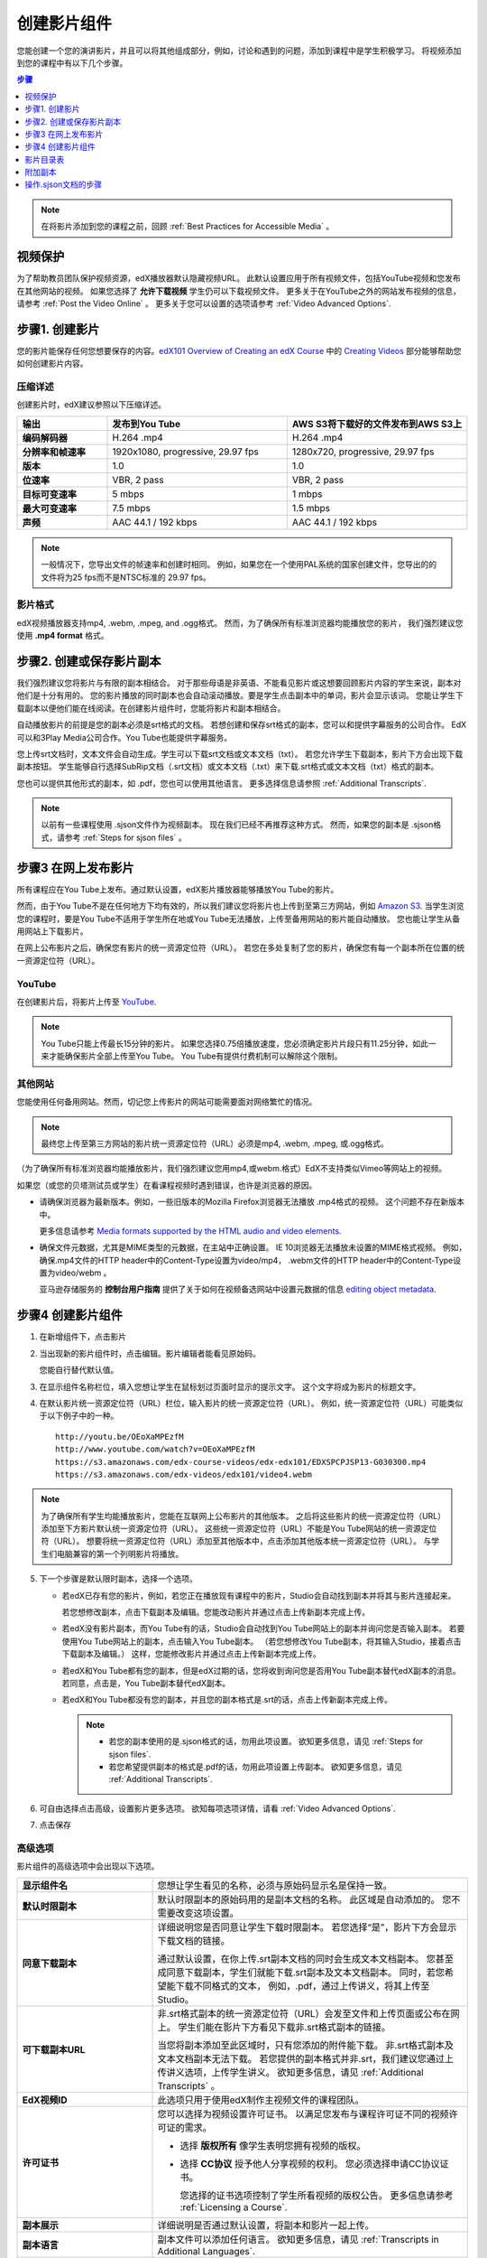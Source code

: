 .. _Working with Video Components:

#############################
创建影片组件
#############################

您能创建一个您的演讲影片，并且可以将其他组成部分，例如，讨论和遇到的问题，添加到课程中是学生积极学习。
将视频添加到您的课程中有以下几个步骤。

.. contents:: 步骤
  :local:
  :depth: 1

.. note:: 在将影片添加到您的课程之前，回顾 :ref:`Best Practices for Accessible Media` 。

.. _Protecting Videos:

************************
视频保护
************************ 

为了帮助教员团队保护视频资源，edX播放器默认隐藏视频URL。
此默认设置应用于所有视频文件，包括YouTube视频和您发布在其他网站的视频。
如果您选择了 **允许下载视频** 学生仍可以下载视频文件。
更多关于在YouTube之外的网站发布视频的信息，请参考 :ref:`Post the Video Online` 。
更多关于您可以设置的选项请参考  :ref:`Video Advanced Options`.

.. _Create the Video:

************************
步骤1. 创建影片
************************

您的影片能保存任何您想要保存的内容。`edX101 Overview of Creating an edX Course`_ 中的
`Creating Videos`_ 部分能够帮助您如何创建影片内容。

.. _Compression Specifications:

====================================
压缩详述
====================================

创建影片时，edX建议参照以下压缩详述。

.. list-table::
   :widths: 10 20 20
   :stub-columns: 1

   * - 输出
     - **发布到You Tube**
     - **AWS S3将下载好的文件发布到AWS S3上**
   * - 编码解码器
     - H.264 .mp4
     - H.264 .mp4
   * - 分辨率和帧速率
     - 1920x1080, progressive, 29.97 fps
     - 1280x720, progressive, 29.97 fps
   * - 版本
     - 1.0
     - 1.0
   * - 位速率
     - VBR, 2 pass
     - VBR, 2 pass
   * - 目标可变速率
     - 5 mbps
     - 1 mbps
   * - 最大可变速率
     - 7.5 mbps
     - 1.5 mbps
   * - 声频
     - AAC 44.1 / 192 kbps
     - AAC 44.1 / 192 kbps

.. note:: 一般情况下，您导出文件的帧速率和创建时相同。
  例如，如果您在一个使用PAL系统的国家创建文件，您导出的的文件将为25 fps而不是NTSC标准的 29.97 fps。

.. _Video Formats:

==================
影片格式
==================

edX视频播放器支持mp4, .webm, .mpeg, and .ogg格式。
然而，为了确保所有标准浏览器均能播放您的影片， 我们强烈建议您使用 **.mp4 format** 格式。

.. _Create Transcript:

*********************************************
步骤2. 创建或保存影片副本
*********************************************

我们强烈建议您将影片与有限的副本相结合。
对于那些母语是非英语、不能看见影片或这想要回顾影片内容的学生来说，副本对他们是十分有用的。
您的影片播放的同时副本也会自动滚动播放。要是学生点击副本中的单词，影片会显示该词。
您能让学生下载副本以便他们能在线阅读。在创建影片组件时，您能将影片和副本相结合。

自动播放影片的前提是您的副本必须是srt格式的文档。
若想创建和保存srt格式的副本，您可以和提供字幕服务的公司合作。
EdX可以和3Play Media公司合作。You Tube也能提供字幕服务。

您上传srt文档时，文本文件会自动生成。学生可以下载srt文档或文本文档（txt）。
若您允许学生下载副本，影片下方会出现下载副本按钮。
学生能够自行选择SubRip文档（.srt文档）或文本文档（.txt）来下载.srt格式或文本文档（txt）格式的副本。

.. image:: ../../../shared/building_and_running_chapters/Images/Video_DownTrans_srt-txt.png
   :width: 500
   :alt: Video status bar showing srt and txt transcript download options

您也可以提供其他形式的副本，如 .pdf，您也可以使用其他语言。
更多选择信息请参照 :ref:`Additional Transcripts`.

.. note:: 以前有一些课程使用 .sjson文件作为视频副本。
 现在我们已经不再推荐这种方式。
 然而，如果您的副本是 .sjson格式，请参考 :ref:`Steps for sjson files` 。

.. _Post the Video Online:

*****************************
步骤3 在网上发布影片
*****************************

所有课程应在You Tube上发布。通过默认设置，edX影片播放器能够播放You Tube的影片。

然而，由于You Tube不是在任何地方下均有效的，所以我们建议您将影片也上传到至第三方网站，例如 `Amazon S3
<http://aws.amazon.com/s3/>`_.
当学生浏览您的课程时，要是You Tube不适用于学生所在地或You Tube无法播放，上传至备用网站的影片能自动播放。
您也能让学生从备用网站上下载影片。

在网上公布影片之后，确保您有影片的统一资源定位符（URL）。
若您在多处复制了您的影片，确保您有每一个副本所在位置的统一资源定位符（URL）。 

==================
YouTube
==================

在创建影片后，将影片上传至 `YouTube
<http://www.youtube.com/>`_.

.. note:: You Tube只能上传最长15分钟的影片。
  如果您选择0.75倍播放速度，您必须确定影片片段只有11.25分钟，如此一来才能确保影片全部上传至You Tube。
  You Tube有提供付费机制可以解除这个限制。

==================
其他网站 
==================

您能使用任何备用网站。然而，切记您上传影片的网站可能需要面对网络繁忙的情况。

.. note:: 最终您上传至第三方网站的影片统一资源定位符（URL）必须是mp4, .webm, .mpeg, 或.ogg格式。
（为了确保所有标准浏览器均能播放影片，我们强烈建议您用mp4,或webm.格式）EdX不支持类似Vimeo等网站上的视频。

如果您（或您的贝塔测试员或学生）在看课程视频时遇到错误，也许是浏览器的原因。

* 请确保浏览器为最新版本。例如，一些旧版本的Mozilla Firefox浏览器无法播放 .mp4格式的视频。
  这个问题不存在新版本中。

  更多信息请参考  `Media formats supported by the HTML audio and
  video elements`_.

* 确保文件元数据，尤其是MIME类型的元数据，在主站中正确设置。
  IE 10浏览器无法播放未设置的MIME格式视频。
  例如，确保.mp4文件的HTTP header中的Content-Type设置为video/mp4，
  .webm文件的HTTP header中的Content-Type设置为video/webm 。

  亚马逊存储服务的 **控制台用户指南** 提供了关于如何在视频备选网站中设置元数据的信息 `editing object metadata`_.


.. _Create a Video Component:

********************************
步骤4 创建影片组件
********************************

#. 在新增组件下，点击影片

#. 当出现新的影片组件时，点击编辑。影片编辑者能看见原始码。

   .. image:: ../../../shared/building_and_running_chapters/Images/VideoComponentEditor.png
    :alt: Image of the video component editor
    :width: 500

   您能自行替代默认值。

3. 在显示组件名称栏位，填入您想让学生在鼠标划过页面时显示的提示文字。
   这个文字将成为影片的标题文字。

#. 在默认影片统一资源定位符（URL）栏位，输入影片的统一资源定位符（URL）。
   例如，统一资源定位符（URL）可能类似于以下例子中的一种。

   ::

      http://youtu.be/OEoXaMPEzfM
      http://www.youtube.com/watch?v=OEoXaMPEzfM
      https://s3.amazonaws.com/edx-course-videos/edx-edx101/EDXSPCPJSP13-G030300.mp4
      https://s3.amazonaws.com/edx-videos/edx101/video4.webm

.. note:: 为了确保所有学生均能播放影片，您能在互联网上公布影片的其他版本。
    之后将这些影片的统一资源定位符（URL）添加至下方影片默认统一资源定位符（URL）。
    这些统一资源定位符（URL）不能是You Tube网站的统一资源定位符（URL）。
    想要将统一资源定位符（URL）添加至其他版本中，点击添加其他版本统一资源定位符（URL）。
    与学生们电脑兼容的第一个列明影片将播放。

5. 下一个步骤是默认限时副本，选择一个选项。

   * 若edX已存有您的影片，例如，若您正在播放现有课程中的影片，Studio会自动找到副本并将其与影片连接起来。

     若您想修改副本，点击下载副本及编辑。您能改动影片并通过点击上传新副本完成上传。


   * 若edX没有影片副本，而You Tube有的话，Studio会自动找到You Tube网站上的副本并询问您是否输入副本。
     若要使用You Tube网站上的副本，点击输入You Tube副本。
     （若您想修改You Tube副本，将其输入Studio，接着点击下载副本及编辑。）
     这样，您能修改影片并通过点击上传新副本完成上传。
     

   * 若edX和You Tube都有您的副本，但是edX过期的话，您将收到询问您是否用You Tube副本替代edX副本的消息。
     若同意，点击是，You Tube副本替代edX副本。


   * 若edX和You Tube都没有您的副本，并且您的副本格式是.srt的话，点击上传新副本完成上传。
   

     .. note::

        * 若您的副本使用的是.sjson格式的话，勿用此项设置。
          欲知更多信息，请见 :ref:`Steps for sjson files`.

        * 若您希望提供副本的格式是.pdf的话，勿用此项设置上传副本。
          欲知更多信息，请见 :ref:`Additional Transcripts`.

6. 可自由选择点击高级，设置影片更多选项。
   欲知每项选项详情，请看 :ref:`Video Advanced Options`.

#. 点击保存

.. _Video Advanced Options:

==================
高级选项
==================

影片组件的高级选项中会出现以下选项。


.. list-table::
    :widths: 30 70

    * - **显示组件名**
      - 您想让学生看见的名称，必须与原始码显示名是保持一致。
        
    * - **默认时限副本**
      -  默认时限副本的原始码用的是副本文档的名称。
         此区域是自动添加的。
         您不需要改变这项设置。
    * - **同意下载副本**
      - 详细说明您是否同意让学生下载时限副本。
        若您选择“是”，影片下方会显示下载文档的链接。
        

        通过默认设置，在你上传.srt副本文档的同时会生成文本文档副本。
        您甚至成同意下载副本，学生们就能下载.srt副本及文本文档副本。
        同时，若您希望能下载不同格式的文本，
        例如，.pdf，通过上传讲义，将其上传至Studio。
        
        

    * - **可下载副本URL**
      - 非.srt格式副本的统一资源定位符（URL）会发至文件和上传页面或公布在网上。
        学生们能在影片下方看见下载非.srt格式副本的链接。
        

        当您将副本添加至此区域时，只有您添加的附件能下载。
        非.srt格式副本及文本文档副本无法下载。
        若您提供的副本格式并非.srt，我们建议您通过上传讲义选项，上传学生讲义。
        欲知更多信息，请见 :ref:`Additional Transcripts` 。
        
        

    * - **EdX视频ID**
      - 此选项只用于使用edX制作主视频文件的课程团队。
        

    * - **许可证书**
      - 您可以选择为视频设置许可证书。
        以满足您发布与课程许可证不同的视频许可证的需求。
        

        * 选择 **版权所有** 像学生表明您拥有视频的版权。 
          

        * 选择 **CC协议** 授予他人分享视频的权利。
          您必须选择申请CC协议证书。
          

          您选择的证书选项控制了学生所看视频的版权公告。 
          更多信息请参考 :ref:`Licensing
          a Course`.

    * - **副本展示**
      - 详细说明是否通过默认设置，将副本和影片一起上传。
    * - **副本语言**
      - 副本文件可以添加任何语言。
        欲知更多信息，请见 :ref:`Transcripts in Additional Languages`.
    * - **上传讲义**
      - 允许讲义和影片一起上传。
        您的讲义可以是任何格式的。
        学生们可以在影片下方点击下载讲义完成下载。更多信息请见
        :ref:`Additional Transcripts`.
    * - **视频仅在网页播放**
      - 如果您选择 **是** ，学生只能在浏览器中播放该视频。
        如果您选择 **否** ，学生可以使用任何应用播放该视频。
        包括网页浏览器和移动应用。
        
    * - **同意下载影片**
      - 若学生们无法使用edX播放器或You Tube，
        请详细说明他们能否下载此影片不同格式的版本。
        若您选择“是”，必须在影片文件统一资源定位符（URL）区域
        中添加至少一个非You Tube统一资源定位符（URL）。
    * - **影片文档URL**
      - 您发布过的非You-Tube版本的视频的URL。
        最终，每个统一资源定位符（URL）必须是mpeg, .webm, .mp4, or .ogg格式，
        而且不能是You Tube统一资源定位符（URL）。
        每个学生均能浏览与其电脑兼容的第一个列明的影片。
        您必须同意影片下载，学生才能下载影片。
        

        为使所有标准浏览器能播放您的影片，
        我们强烈建议您使用.mp4 或 .webm格式。

    * - **视频ID**
      - An optional field used only by course teams that are working with
        edX to process and host video files.
    * - **影片开始时间**
      - 若您不想播放所有视频，能设置影片开始时间。
        将格式设置为 HH:MM:SS。最大值为23:59:59。

        .. note:: Learners who download and play the video in the mobile
         app see the entire video file. Only videos that play in a browser
         start playing at the specified start time.

    * - **影片结束时间**
      - 若您不想播放所有视频，能设置影片结束时间。
        将格式设置为 HH:MM:SS。最大值为23:59:59。

        .. note:: Learners who download and play the video in the mobile
         app see the entire video file. Only videos that play in a browser
         stop playing at the specified stop time.

    * - **YouTube ID**
      - 若您将独立且不同播放速率的影片上传至You Tube，
        在此区域输入这些影片的You Tube号。  
        (拥有You Tube号的人能享受 .75x、1.25x及1.5x倍播放速度)
        
        


.. _Video TOC:

***************************
影片目录表
***************************

通过将可点击的.srt格式副本添加到影片的各部分，您能添加影片目录表。
学生观看影片时，他们能点击影片播放器下方的CC按钮，实现影片主要副本和影片目录表切换。

为添加目录表，您将与第三方网站合作，以创建.srt格式副本文档。
之后，您将通过影片组件设置的副本语言将.srt格式副本与影片相结合。

.. image:: ../../../shared/building_and_running_chapters/Images/VideoTOC.png
   :alt: Image of a video with a transcript that has links to different parts
    of the video
   :width: 500

#. .srt格式副本文档的作用是充当目录表，在保存其后，打开您的影片组件。

#. 在高级选项卡中，下拉至副本语言，点击添加。

#. 下拉列表出现之后，选择目录

   随后，显示上传按钮。 

#. 点击上传，浏览.srt格式副本文档，点击打开。

#. 在上传翻译对话框栏位，点击上传。

.. _Additional Transcripts:

**********************
附加副本
**********************

由于默认设置，您上传.srt格式文档的同时文本文档（txt）会生成。
您设置同意下载副本之后，学生们能下载.srt格式或文本文档（txt）格式文档。
影片下方出现下载副本按钮，鼠标划过此按钮时，学生们能看到.srt格式或文本文档（txt）格式选项。

.. image:: ../../../shared/building_and_running_chapters/Images/Video_DownTrans_srt-txt.png
   :width: 500
   :alt: Video status bar showing srt and txt transcript download options

若您想要上传.pdf、.srt、txt格式副本的话，我们建议您在上传讲义区域操作。
您这样操作的话，上传讲义按钮会出现在下载副本按钮右方，学生们能下载 .srt, .txt格式或与讲义格式相同的副本。

.. image:: ../../../shared/building_and_running_chapters/Images/Video_DownTrans_srt-handout.png
   :width: 500
   :alt: Video status bar showing srt, txt, and handout transcript download
    options

利用上传讲义区域，添加下载副本：

#. 创建或保存您的副本，副本可以是.pdf或其他格式。
#. 在影片组件栏位，点击高级选项。
#. 找到上传讲义，点击上传。
#. 在上传文档对话框栏位，点击选择文档。
#. 在对话框栏位，选择您电脑中存储的文档，点击打开。
#. 在上传文档对话框栏位，点击上传。

在Studio添加上传讲义特性之前，确保一部分课程已公布至文档和上传页面或公布在网上，
接着将链接添加至影片组件文档中。 **我们不建议您这样做。**
您使用这种方法时，会显示下载副本，但是您添加的副本只能下载。
无法识别.srt 和文本文档（txt）格式的副本。

.. image:: ../../../shared/building_and_running_chapters/Images/Video_DownTrans_other.png
   :width: 500
   :alt: Video status bar showing Download Transcript button without srt and
    txt options

若您想使用此方法，将您的影片公布在网上，并将统一资源定位符（URL）添加至副本，
该副本位于下载副本统一资源定位符（URL）区域内。
但是，切记这样一来，学生将无法下载srt 和文本文档（txt）格式的副本。

.. _Transcripts in Additional Languages:

====================================
其他语言的副本 
====================================

您能上传其他语言的影片副本。
想这样做的话，您需要与第三方服务商合作，以便保存每种语言的.srt格式的副本文档，
之后将.srt格式文档与Studio中的影片相链接。 

#. 您在保存其他语言的.srt格式文档之后，打开影片组件。

#. 在高级选项栏位，下拉至副本语言，点击添加。

#. 在显示的下拉菜单栏位，选择您想添加的副本语言。

   语言下方显示上传按钮。

#. 点击上传，浏览.srt格式文档语言，点击打开。

#. 在上传翻译对话框栏位，点击上传。

#. 添加任意附加语言，操作同步骤2至步骤5相同。

.. note:: 确保所有您的副本文档名与每个影片及语言的名称不同。
 您在至少一个影片组件中使用相   同的副本名称，每个影片播放的都是同一副本。
 为了避免这一问题发生，您可根据影片文档名和副本语言，命名您的外语副本名称。
 
 例如，您有两份影片，分别命名为影片1.mp4和影片2.mp4。
 两个影片均有俄语和西班牙语副本。您能将第一个影片命名为影片1RU.srt和影片1 ES.srt，
 将副本命名为影片2RU.srt和影片2 ES.srt。 
 
学生浏览影片时，他们能点击影片下方的CC按钮，选择语言。

.. image:: ../../../shared/building_and_running_chapters/Images/Video_LanguageTranscripts_LMS.png
   :alt: Video playing with language options visible

.. _Steps for sjson files:

**********************
操作.sjson文档的步骤
**********************

若您的课程使用的是.sjson文档，您需要将影片.sjson文档上传至文档和上传页面。
明确说明.sjson文档在影片组件中的名称。

.. note:: 只有过去使用过.sjson文档的课程才能使用.sjson文档。所有新课程应用.srt文档。

#. 选择媒体公司，例如3Play，并保存.sjson文档
#. 修改.sjson文档名称以便使用以下格式：subs_FILENAME.srt.sjson。

   ``subs_{video filename}.srt.sjson``

   例如，若您的影片名称为第一讲a，
   那么您.sjson文档名称必须是 **subs_Lecture1a.srt.sjson**.

#. 将影片的.sjson文档上传至文档和上传页面。
#. 创建影片新组件。
#. 在原始码栏位，输入您想让学生在显示组件区域看见的名称。
#. 在影片统一资源定位符（URL）区域，输入影片统一资源定位符（URL）。例如，您会看到类似以下的情况：

   ::

      http://youtu.be/OEoXaMPEzfM
      http://www.youtube.com/watch?v=OEoXaMPEzfM
      https://s3.amazonaws.com/edx-course-videos/edx-edx101/EDXSPCPJSP13-G030300.mp4

#. 点击高级选项。
#. 在默认时限副本区域，输入影片的名称。
   不能包含 `subs_` 或 `.sjson`。
   例如，操作步骤2时，您只能输入 **Lecture1a** 。
#. 设置您选择的其他选项。
#. 点击保存。

.. _Creating Videos: https://courses.edx.org/courses/edX/edX101/2014/courseware/c2a1714627a945afaceabdfb651088cf/9dd6e5fdf64b49a89feac208ab544760/

.. _edX101 Overview of Creating an edX Course: https://www.edx.org/node/5496#.VH8p51fF_FA
.. _Media formats supported by the HTML audio and video elements: https://developer.mozilla.org/en-US/docs/Web/HTML/Supported_media_formats#MP4_H.264_(AAC_or_MP3)
.. _editing object metadata: http://docs.aws.amazon.com/AmazonS3/latest/UG/EditingtheMetadataofanObject.html
